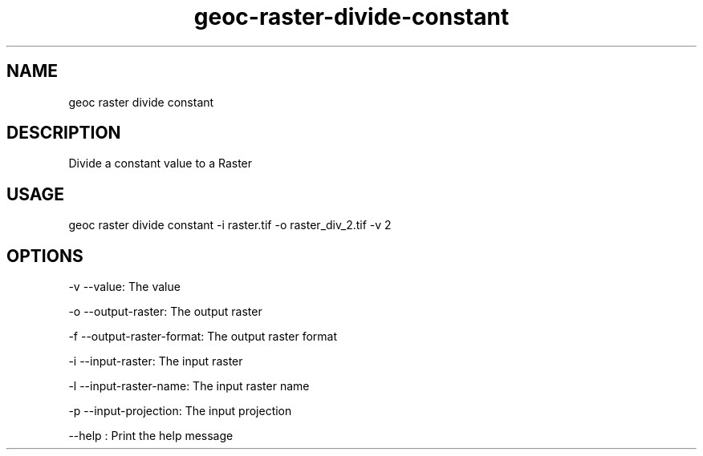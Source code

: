 .TH "geoc-raster-divide-constant" "1" "22 December 2014" "version 0.1"
.SH NAME
geoc raster divide constant
.SH DESCRIPTION
Divide a constant value to a Raster
.SH USAGE
geoc raster divide constant -i raster.tif -o raster_div_2.tif -v 2
.SH OPTIONS
-v --value: The value
.PP
-o --output-raster: The output raster
.PP
-f --output-raster-format: The output raster format
.PP
-i --input-raster: The input raster
.PP
-l --input-raster-name: The input raster name
.PP
-p --input-projection: The input projection
.PP
--help : Print the help message
.PP
